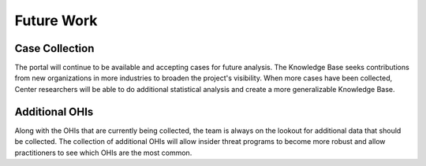 Future Work
===========

Case Collection
---------------

The portal will continue to be available and accepting cases for future analysis. The
Knowledge Base seeks contributions from new organizations in more industries to broaden
the project's visibility. When more cases have been collected, Center researchers will
be able to do additional statistical analysis and create a more generalizable Knowledge
Base.

Additional OHIs
---------------

Along with the OHIs that are currently being collected, the team is always on the
lookout for additional data that should be collected. The collection of additional OHIs
will allow insider threat programs to become more robust and allow practitioners to see
which OHIs are the most common.
